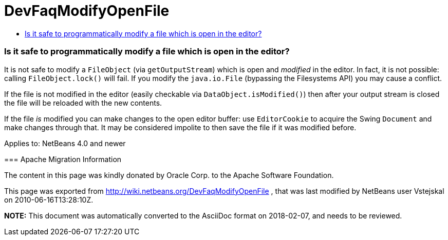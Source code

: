 // 
//     Licensed to the Apache Software Foundation (ASF) under one
//     or more contributor license agreements.  See the NOTICE file
//     distributed with this work for additional information
//     regarding copyright ownership.  The ASF licenses this file
//     to you under the Apache License, Version 2.0 (the
//     "License"); you may not use this file except in compliance
//     with the License.  You may obtain a copy of the License at
// 
//       http://www.apache.org/licenses/LICENSE-2.0
// 
//     Unless required by applicable law or agreed to in writing,
//     software distributed under the License is distributed on an
//     "AS IS" BASIS, WITHOUT WARRANTIES OR CONDITIONS OF ANY
//     KIND, either express or implied.  See the License for the
//     specific language governing permissions and limitations
//     under the License.
//

= DevFaqModifyOpenFile
:jbake-type: wiki
:jbake-tags: wiki, devfaq, needsreview
:jbake-status: published
:keywords: Apache NetBeans wiki DevFaqModifyOpenFile
:description: Apache NetBeans wiki DevFaqModifyOpenFile
:toc: left
:toc-title:
:syntax: true

=== Is it safe to programmatically modify a file which is open in the editor?

It is not safe to modify a `FileObject` (via `getOutputStream`) which is open and _modified_ in the editor. In fact, it is not possible: calling `FileObject.lock()` will fail. If you modify the `java.io.File` (bypassing the Filesystems API) you may cause a conflict.

If the file is not modified in the editor (easily checkable via `DataObject.isModified()`) then after your output stream is closed the file will be reloaded with the new contents.

If the file _is_ modified you can make changes to the open editor buffer: use `EditorCookie` to acquire the Swing `Document` and make changes through that. It may be considered impolite to then save the file if it was modified before.

--

Applies to: NetBeans 4.0 and newer

=== Apache Migration Information

The content in this page was kindly donated by Oracle Corp. to the
Apache Software Foundation.

This page was exported from link:http://wiki.netbeans.org/DevFaqModifyOpenFile[http://wiki.netbeans.org/DevFaqModifyOpenFile] , 
that was last modified by NetBeans user Vstejskal 
on 2010-06-16T13:28:10Z.


*NOTE:* This document was automatically converted to the AsciiDoc format on 2018-02-07, and needs to be reviewed.
